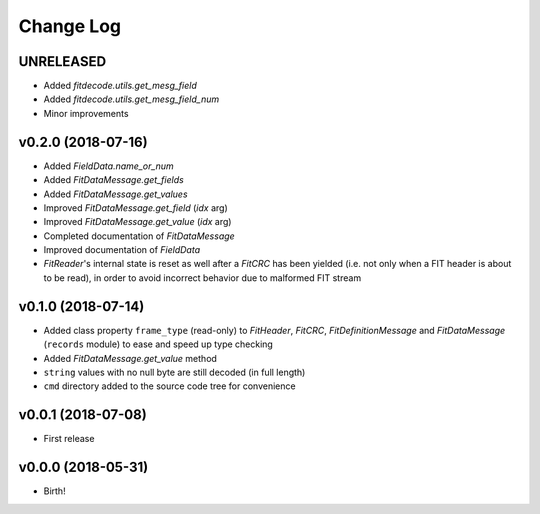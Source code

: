 .. :changelog:

==========
Change Log
==========


UNRELEASED
===================

* Added `fitdecode.utils.get_mesg_field`
* Added `fitdecode.utils.get_mesg_field_num`
* Minor improvements


v0.2.0 (2018-07-16)
===================

* Added `FieldData.name_or_num`
* Added `FitDataMessage.get_fields`
* Added `FitDataMessage.get_values`
* Improved `FitDataMessage.get_field` (*idx* arg)
* Improved `FitDataMessage.get_value` (*idx* arg)
* Completed documentation of `FitDataMessage`
* Improved documentation of `FieldData`
* `FitReader`'s internal state is reset as well after a `FitCRC` has been
  yielded (i.e. not only when a FIT header is about to be read), in order to
  avoid incorrect behavior due to malformed FIT stream


v0.1.0 (2018-07-14)
===================

* Added class property ``frame_type`` (read-only) to `FitHeader`, `FitCRC`,
  `FitDefinitionMessage` and `FitDataMessage` (``records`` module) to ease and
  speed up type checking
* Added `FitDataMessage.get_value` method
* ``string`` values with no null byte are still decoded (in full length)
* ``cmd`` directory added to the source code tree for convenience


v0.0.1 (2018-07-08)
===================

* First release


v0.0.0 (2018-05-31)
===================

* Birth!
